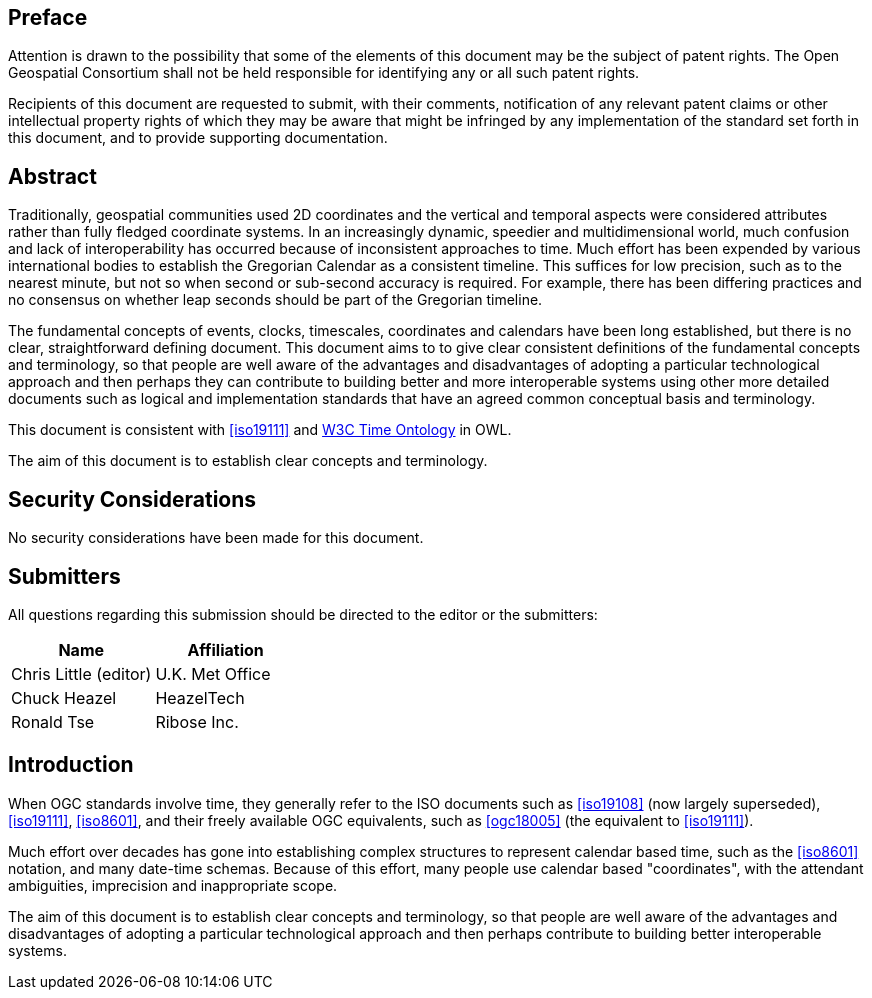 
== Preface

Attention is drawn to the possibility that some of the elements of this document may be the subject of patent rights. The Open Geospatial Consortium shall not be held responsible for identifying any or all such patent rights.

Recipients of this document are requested to submit, with their comments, notification of any relevant patent claims or other intellectual property rights of which they may be aware that might be infringed by any implementation of the standard set forth in this document, and to provide supporting documentation.

[abstract]
== Abstract

Traditionally, geospatial communities used 2D coordinates and the vertical and temporal aspects were considered attributes rather than fully fledged coordinate systems. In an increasingly dynamic, speedier and multidimensional world, much confusion and lack of interoperability has occurred because of inconsistent approaches to time. Much effort has been expended by various international bodies to establish the Gregorian Calendar as a consistent timeline. This suffices for low precision, such as to the nearest minute, but not so when second or sub-second accuracy is required. For example, there has been differing practices and no consensus on whether leap seconds should be part of the Gregorian timeline.

The fundamental concepts of events, clocks, timescales, coordinates and calendars have been long established, but there is no clear, straightforward defining document. This document aims to to give clear consistent definitions of the fundamental concepts and terminology, so that people are well aware of the advantages and disadvantages of adopting a particular technological approach and then perhaps they can contribute to building better and more interoperable systems using other more detailed documents such as logical and implementation standards that have an agreed common conceptual basis and terminology.

This document is consistent with <<iso19111>> and <<w3cowltime,W3C Time Ontology>> in OWL.

The aim of this document is to establish clear concepts and terminology.

[.preface]
== Security Considerations

No security considerations have been made for this document.


[submitters]
== Submitters

All questions regarding this submission should be directed to the editor or the
submitters:

[%unnumbered]
|===
h| Name h| Affiliation

| Chris Little (editor) | U.K. Met Office
| Chuck Heazel | HeazelTech
| Ronald Tse | Ribose Inc.

|===

[.preface]
== Introduction

When OGC standards involve time, they generally refer to the ISO documents such as <<iso19108>> (now largely superseded), <<iso19111>>, <<iso8601>>, and their freely available OGC equivalents, such as <<ogc18005>> (the equivalent to <<iso19111>>).

Much effort over decades has gone into establishing complex structures to represent calendar based time, such as the <<iso8601>> notation, and many date-time schemas. Because of this effort, many people use calendar based "coordinates", with the attendant ambiguities, imprecision and inappropriate scope.

The aim of this document is to establish clear concepts and terminology, so that people are well aware of the advantages and disadvantages of adopting a particular technological approach and then perhaps contribute to building better interoperable systems.
